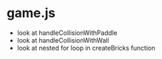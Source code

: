 * game.js
 * look at handleCollisionWithPaddle
 * look at handleCollisionWithWall
 * look at nested for loop in createBricks function